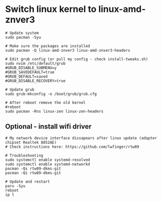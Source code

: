 * Switch linux kernel to linux-amd-znver3
#+begin_src shell
# Update system
sudo pacman -Syu

# Make sure the packages are installed
sudo pacman -Q linux-amd-znver3 linux-amd-znver3-headers

# Edit grub config (or pull my config - check install-tweaks.sh)
sudo nvim /etc/default/grub
#GRUB_DISABLE_SUBMENU=y
#GRUB_SAVEDEFAULT=true
#GRUB_DEFAULT=saved
#GRUB_DISABLE_RECOVERY=true

# Update grub
sudo grub-mkconfig -o /boot/grub/grub.cfg

# After reboot remove the old kernel
#reboot
sudo pacman -Rns linux-zen linux-zen-headers
#+end_src

** Optional - install wifi driver
#+begin_src shell
# My network device interface dissapears after linux update (adapter chipset Realtek 8852AE)
# Check instructions here: https://github.com/lwfinger/rtw89

# Troubleshooting
sudo systemctl enable systemd-resolved
sudo systemctl enable systemd-networkd
pacman -Qs rtw89-dkms-git
pacman -Qi rtw89-dkms-git

# Update and restart
paru -Syu
reboot
ip l
#+end_src
